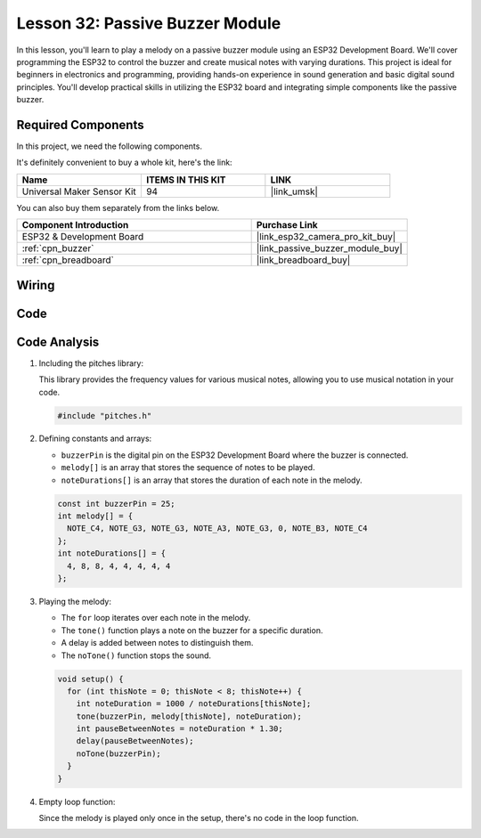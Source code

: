 .. _esp32_lesson32_passive_buzzer:

Lesson 32: Passive Buzzer Module
==================================

In this lesson, you'll learn to play a melody on a passive buzzer module using an ESP32 Development Board. We'll cover programming the ESP32 to control the buzzer and create musical notes with varying durations. This project is ideal for beginners in electronics and programming, providing hands-on experience in sound generation and basic digital sound principles. You'll develop practical skills in utilizing the ESP32 board and integrating simple components like the passive buzzer.

Required Components
--------------------------

In this project, we need the following components. 

It's definitely convenient to buy a whole kit, here's the link: 

.. list-table::
    :widths: 20 20 20
    :header-rows: 1

    *   - Name	
        - ITEMS IN THIS KIT
        - LINK
    *   - Universal Maker Sensor Kit
        - 94
        - |link_umsk|

You can also buy them separately from the links below.

.. list-table::
    :widths: 30 20
    :header-rows: 1

    *   - Component Introduction
        - Purchase Link

    *   - ESP32 & Development Board
        - |link_esp32_camera_pro_kit_buy|
    *   - :ref:`cpn_buzzer`
        - |link_passive_buzzer_module_buy|
    *   - :ref:`cpn_breadboard`
        - |link_breadboard_buy|


Wiring
---------------------------

.. image:: img/Lesson_32_Passive_buzzer_esp32_bb.png
    :width: 100%


Code
---------------------------

.. raw:: html

    <iframe src=https://create.arduino.cc/editor/sunfounder01/1f3f8514-29eb-491f-b40f-0d808ef0aaac/preview?embed style="height:510px;width:100%;margin:10px 0" frameborder=0></iframe>

Code Analysis
---------------------------

1. Including the pitches library:

   This library provides the frequency values for various musical notes, allowing you to use musical notation in your code.

   .. code-block:: arduino
       
      #include "pitches.h"

2. Defining constants and arrays:

   * ``buzzerPin`` is the digital pin on the ESP32 Development Board where the buzzer is connected.

   * ``melody[]`` is an array that stores the sequence of notes to be played.

   * ``noteDurations[]`` is an array that stores the duration of each note in the melody.

   .. raw:: html
      
      <br/>

   .. code-block:: arduino
   
      const int buzzerPin = 25;
      int melody[] = {
        NOTE_C4, NOTE_G3, NOTE_G3, NOTE_A3, NOTE_G3, 0, NOTE_B3, NOTE_C4
      };
      int noteDurations[] = {
        4, 8, 8, 4, 4, 4, 4, 4
      };

3. Playing the melody:

   * The ``for`` loop iterates over each note in the melody.

   * The ``tone()`` function plays a note on the buzzer for a specific duration.

   * A delay is added between notes to distinguish them.

   * The ``noTone()`` function stops the sound.

   .. raw:: html
      
      <br/>

   .. code-block:: arduino
   
      void setup() {
        for (int thisNote = 0; thisNote < 8; thisNote++) {
          int noteDuration = 1000 / noteDurations[thisNote];
          tone(buzzerPin, melody[thisNote], noteDuration);
          int pauseBetweenNotes = noteDuration * 1.30;
          delay(pauseBetweenNotes);
          noTone(buzzerPin);
        }
      }

4. Empty loop function:

   Since the melody is played only once in the setup, there's no code in the loop function.
